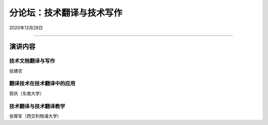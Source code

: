 ====================================
分论坛：技术翻译与技术写作
====================================

2020年12月28日
 
####

演讲内容
============================

技术文档翻译与写作
---------------------

张建农

翻译技术在技术翻译中的应用
--------------------------
郭庆（东南大学）

技术翻译与技术翻译教学
----------------------------

张霄军（西交利物浦大学）